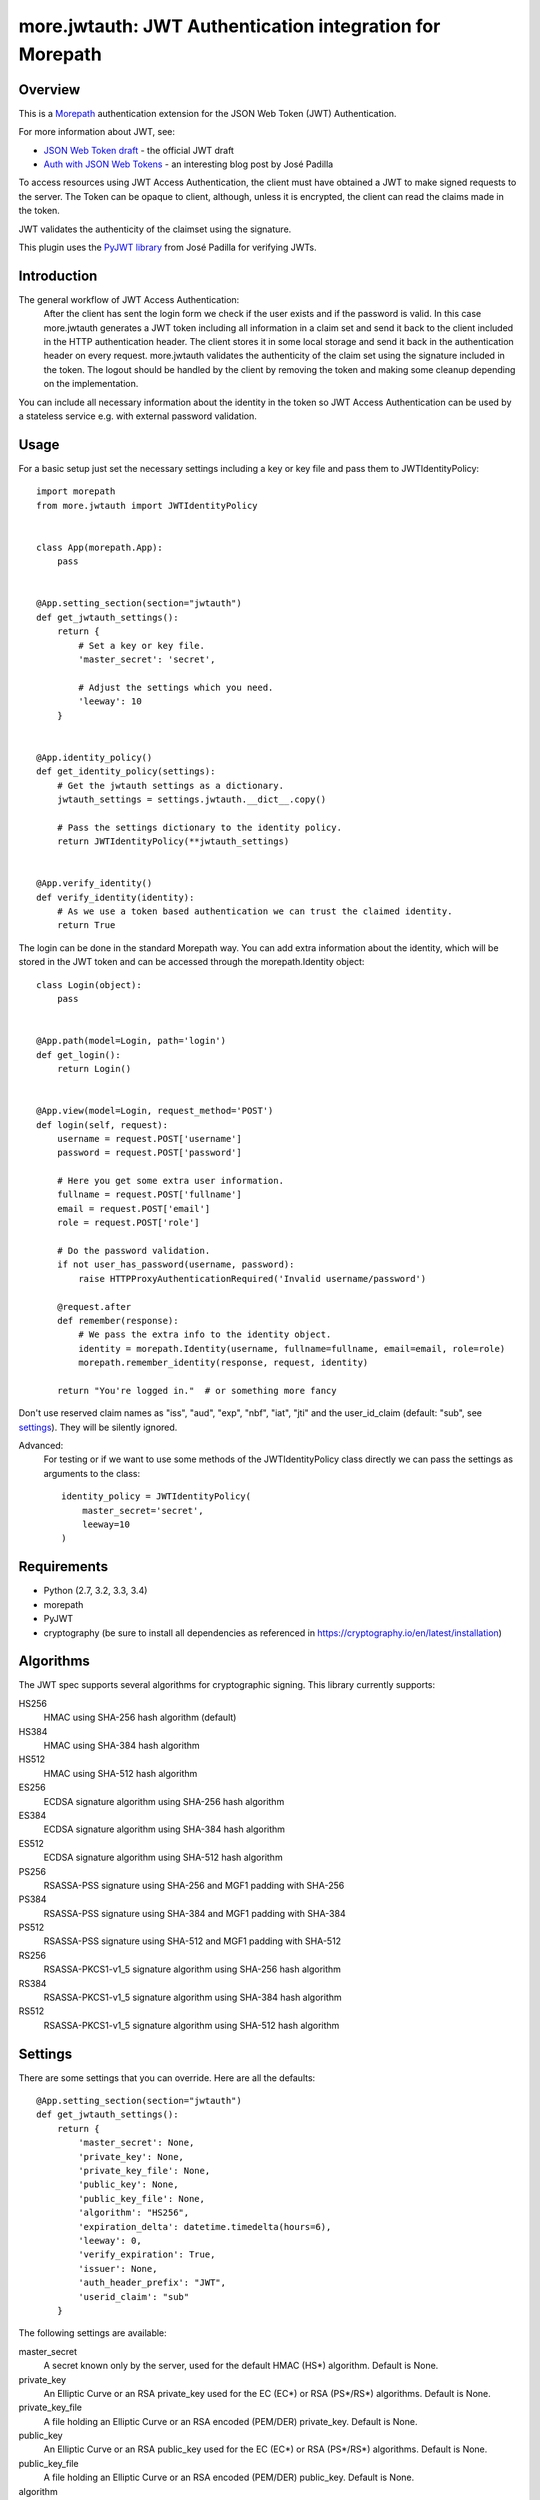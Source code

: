 more.jwtauth: JWT Authentication integration for Morepath
=========================================================


Overview
--------

This is a Morepath_ authentication extension for the JSON Web Token (JWT) Authentication.

For more information about JWT, see:

-  `JSON Web Token draft`_ - the official JWT draft
-  `Auth with JSON Web Tokens`_ - an interesting blog post by José Padilla

To access resources using JWT Access Authentication, the client must have obtained a JWT to make signed requests to the server.
The Token can be opaque to client, although, unless it is encrypted, the client can read the claims made in the token.

JWT validates the authenticity of the claimset using the signature.

This plugin uses the `PyJWT library`_ from José Padilla for verifying JWTs.

Introduction
------------

The general workflow of JWT Access Authentication:
    After the client has sent the login form we check if the user exists and if the password is valid.
    In this case more.jwtauth generates a JWT token including all information in a claim set and send
    it back to the client included in the HTTP authentication header. The client stores it in some local
    storage and send it back in the authentication header on every request. more.jwtauth validates the
    authenticity of the claim set using the signature included in the token. The logout should be handled
    by the client by removing the token and making some cleanup depending on the implementation.

You can include all necessary information about the identity in the token so JWT Access Authentication
can be used by a stateless service e.g. with external password validation.



Usage
-----

For a basic setup just set the necessary settings including a key or key file
and pass them to JWTIdentityPolicy::

    import morepath
    from more.jwtauth import JWTIdentityPolicy


    class App(morepath.App):
        pass


    @App.setting_section(section="jwtauth")
    def get_jwtauth_settings():
        return {
            # Set a key or key file.
            'master_secret': 'secret',

            # Adjust the settings which you need.
            'leeway': 10
        }


    @App.identity_policy()
    def get_identity_policy(settings):
        # Get the jwtauth settings as a dictionary.
        jwtauth_settings = settings.jwtauth.__dict__.copy()

        # Pass the settings dictionary to the identity policy.
        return JWTIdentityPolicy(**jwtauth_settings)


    @App.verify_identity()
    def verify_identity(identity):
        # As we use a token based authentication we can trust the claimed identity.
        return True

The login can be done in the standard Morepath way. You can add extra information about the identity,
which will be stored in the JWT token and can be accessed through the morepath.Identity object::

    class Login(object):
        pass


    @App.path(model=Login, path='login')
    def get_login():
        return Login()


    @App.view(model=Login, request_method='POST')
    def login(self, request):
        username = request.POST['username']
        password = request.POST['password']

        # Here you get some extra user information.
        fullname = request.POST['fullname']
        email = request.POST['email']
        role = request.POST['role']

        # Do the password validation.
        if not user_has_password(username, password):
            raise HTTPProxyAuthenticationRequired('Invalid username/password')

        @request.after
        def remember(response):
            # We pass the extra info to the identity object.
            identity = morepath.Identity(username, fullname=fullname, email=email, role=role)
            morepath.remember_identity(response, request, identity)

        return "You're logged in."  # or something more fancy

Don't use reserved claim names as "iss", "aud", "exp", "nbf", "iat", "jti" and
the user_id_claim (default: "sub", see settings_). They will be silently ignored.

Advanced:
    For testing or if we want to use some methods of the JWTIdentityPolicy class
    directly we can pass the settings as arguments to the class::

        identity_policy = JWTIdentityPolicy(
            master_secret='secret',
            leeway=10
        )

Requirements
------------

-  Python (2.7, 3.2, 3.3, 3.4)
-  morepath
-  PyJWT
-  cryptography (be sure to install all dependencies as referenced in https://cryptography.io/en/latest/installation)


Algorithms
----------

The JWT spec supports several algorithms for cryptographic signing. This library
currently supports:

HS256
   HMAC using SHA-256 hash algorithm (default)

HS384
   HMAC using SHA-384 hash algorithm

HS512
   HMAC using SHA-512 hash algorithm

ES256
   ECDSA signature algorithm using SHA-256 hash algorithm

ES384
   ECDSA signature algorithm using SHA-384 hash algorithm

ES512
   ECDSA signature algorithm using SHA-512 hash algorithm

PS256
   RSASSA-PSS signature using SHA-256 and MGF1 padding with SHA-256

PS384
   RSASSA-PSS signature using SHA-384 and MGF1 padding with SHA-384

PS512
   RSASSA-PSS signature using SHA-512 and MGF1 padding with SHA-512

RS256
   RSASSA-PKCS1-v1_5 signature algorithm using SHA-256 hash algorithm

RS384
   RSASSA-PKCS1-v1_5 signature algorithm using SHA-384 hash algorithm

RS512
   RSASSA-PKCS1-v1_5 signature algorithm using SHA-512 hash algorithm

Settings
--------

There are some settings that you can override. Here are all the defaults::

    @App.setting_section(section="jwtauth")
    def get_jwtauth_settings():
        return {
            'master_secret': None,
            'private_key': None,
            'private_key_file': None,
            'public_key': None,
            'public_key_file': None,
            'algorithm': "HS256",
            'expiration_delta': datetime.timedelta(hours=6),
            'leeway': 0,
            'verify_expiration': True,
            'issuer': None,
            'auth_header_prefix': "JWT",
            'userid_claim': "sub"
        }

The following settings are available:

master_secret
   A secret known only by the server, used for the default HMAC (HS*) algorithm.
   Default is None.

private_key
   An Elliptic Curve or an RSA private_key used for the EC (EC*) or RSA (PS*/RS*) algorithms.
   Default is None.

private_key_file
   A file holding an Elliptic Curve or an RSA encoded (PEM/DER) private_key.
   Default is None.

public_key
   An Elliptic Curve or an RSA public_key used for the EC (EC*) or RSA (PS*/RS*) algorithms.
   Default is None.

public_key_file
   A file holding an Elliptic Curve or an RSA encoded (PEM/DER) public_key.
   Default is None.

algorithm
   The algorithm used to sign the key.
   Defaults is HS256.

expiration_delta
   Time delta from now until the token will expire. Set to None to disable.
   Default is 6 hours.

leeway
   The leeway, which allows you to validate an expiration time which is in the past, but not very far.
   To use as a datetime.timedelta.
   Defaults is None.

verify_expiration
   If you set it to False and expiration_delta is not None, you should verify the "exp" claim by yourself
   and if it is expired you can either refresh the token or you must reject it.
   Default is True.

issuer
   This is a string that will be checked against the iss claim of the token.
   You can use this e.g. if you have several related apps with exclusive user audience.
   Default is None (do not check iss on JWT).

auth_header_prefix
   You can modify the Authorization header value prefix that is required to be sent together with the token.
   The default value is JWT. Another common value used for tokens is Bearer.

userid_claim
   The claim, which contains the user id.
   The default claim is 'sub'.

The library takes either a master_secret or private_key/public_key pair.
In the later case the algorithm must be an EC*, PS* or RS* version.


Inspiration
-----------

This module is inspired by:

-  The `pyramid_jwtauth`_ package from Alex Kavanagh.
-  The `django-rest-framework-jwt`_ package from José Padilla.


.. _Morepath: http://morepath.readthedocs.org
.. _JSON Web Token draft: http://self-issued.info/docs/draft-ietf-oauth-json-web-token.html
.. _Auth with JSON Web Tokens: http://jpadilla.com/post/73791304724/auth-with-json-web-tokens
.. _PyJWT library: http://github.com/progrium/pyjwt
.. _pyramid_jwtauth: https://github.com/ajkavanagh/pyramid_jwtauth
.. _django-rest-framework-jwt: https://github.com/GetBlimp/django-rest-framework-jwt
